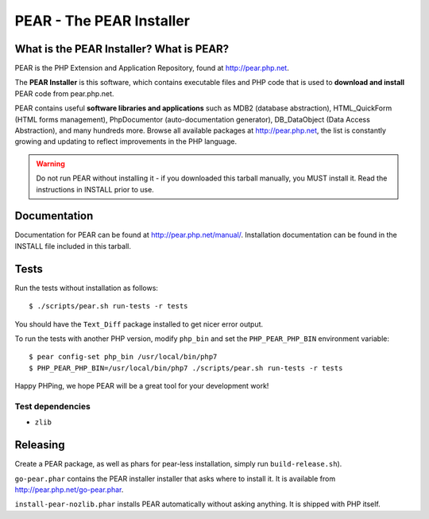 *************************
PEAR - The PEAR Installer
*************************
.. image:: https://travis-ci.org/pear/pear-core.svg?branch=stable
    :target: https://travis-ci.org/pear/pear-core

=========================================
What is the PEAR Installer? What is PEAR?
=========================================
PEAR is the PHP Extension and Application Repository, found at
http://pear.php.net.

The **PEAR Installer** is this software, which contains executable
files and PHP code that is used to **download and install** PEAR code
from pear.php.net.

PEAR contains useful **software libraries and applications** such as
MDB2 (database abstraction), HTML_QuickForm (HTML forms management),
PhpDocumentor (auto-documentation generator), DB_DataObject
(Data Access Abstraction), and many hundreds more.
Browse all available packages at http://pear.php.net, the list is
constantly growing and updating to reflect improvements in the PHP language.

.. warning::
  Do not run PEAR without installing it - if you downloaded this
  tarball manually, you MUST install it.  Read the instructions in INSTALL
  prior to use.


=============
Documentation
=============
Documentation for PEAR can be found at http://pear.php.net/manual/.
Installation documentation can be found in the INSTALL file included
in this tarball.


=====
Tests
=====
Run the tests without installation as follows::

  $ ./scripts/pear.sh run-tests -r tests

You should have the ``Text_Diff`` package installed to get nicer error output.

To run the tests with another PHP version, modify ``php_bin`` and set the
``PHP_PEAR_PHP_BIN`` environment variable::

  $ pear config-set php_bin /usr/local/bin/php7
  $ PHP_PEAR_PHP_BIN=/usr/local/bin/php7 ./scripts/pear.sh run-tests -r tests

Happy PHPing, we hope PEAR will be a great tool for your development work!


Test dependencies
=================
* ``zlib``


=========
Releasing
=========
Create a PEAR package, as well as phars for pear-less installation,
simply run ``build-release.sh``).

``go-pear.phar`` contains the PEAR installer installer that asks where to install it.
It is available from http://pear.php.net/go-pear.phar.

``install-pear-nozlib.phar`` installs PEAR automatically without asking anything.
It is shipped with PHP itself.
